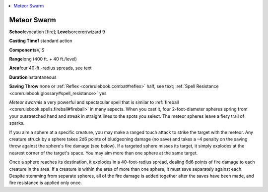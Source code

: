 
.. _`corerulebook.spells.meteorswarm`:

.. contents:: \ 

.. _`corerulebook.spells.meteorswarm#meteor_swarm`:

Meteor Swarm
=============

\ **School**\ evocation [fire]; \ **Level**\ sorcerer/wizard 9

\ **Casting Time**\ 1 standard action

\ **Components**\ V, S

\ **Range**\ long (400 ft. + 40 ft./level)

\ **Area**\ four 40-ft.-radius spreads, see text

\ **Duration**\ instantaneous

\ **Saving Throw**\  none or :ref:`Reflex <corerulebook.combat#reflex>`\  half, see text; :ref:`Spell Resistance <corerulebook.glossary#spell_resistance>`\  yes

\ *Meteor swarm*\ is a very powerful and spectacular spell that is similar to :ref:`fireball <corerulebook.spells.fireball#fireball>`\  in many aspects. When you cast it, four 2-foot-diameter spheres spring from your outstretched hand and streak in straight lines to the spots you select. The meteor spheres leave a fiery trail of sparks.

If you aim a sphere at a specific creature, you may make a ranged touch attack to strike the target with the meteor. Any creature struck by a sphere takes 2d6 points of bludgeoning damage (no save) and takes a –4 penalty on the saving throw against the sphere's fire damage (see below). If a targeted sphere misses its target, it simply explodes at the nearest corner of the target's space. You may aim more than one sphere at the same target.

Once a sphere reaches its destination, it explodes in a 40-foot-radius spread, dealing 6d6 points of fire damage to each creature in the area. If a creature is within the area of more than one sphere, it must save separately against each. Despite stemming from separate spheres, all of the fire damage is added together after the saves have been made, and fire resistance is applied only once.

